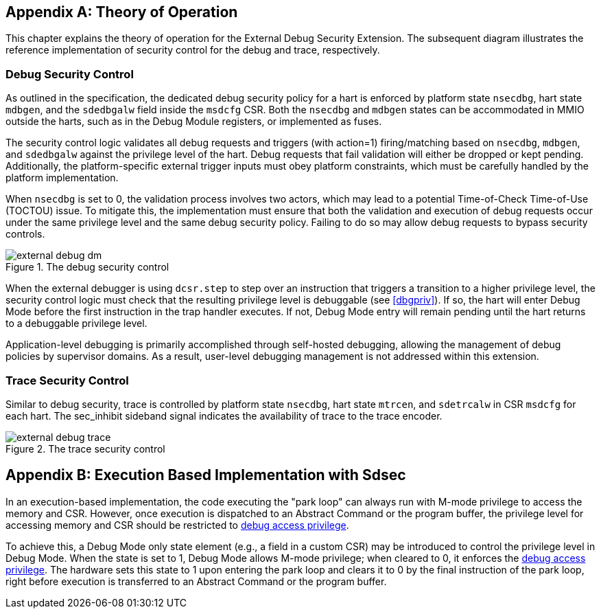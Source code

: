 [appendix]
== Theory of Operation 

This chapter explains the theory of operation for the External Debug Security Extension. The subsequent diagram illustrates the reference implementation of security control for the debug and trace, respectively.

=== Debug Security Control

As outlined in the specification, the dedicated debug security policy for a hart is enforced by platform state `nsecdbg`, hart state `mdbgen`, and the `sdedbgalw` field inside the `msdcfg` CSR. Both the `nsecdbg` and `mdbgen` states can be accommodated in MMIO outside the harts, such as in the Debug Module registers, or implemented as fuses.  

The security control logic validates all debug requests and triggers (with action=1) firing/matching based on `nsecdbg`, `mdbgen`, and `sdedbgalw` against the privilege level of the hart. Debug requests that fail validation will either be dropped or kept pending. Additionally, the platform-specific external trigger inputs must obey platform constraints, which must be carefully handled by the platform implementation. 

When `nsecdbg` is set to 0, the validation process involves two actors, which may lead to a potential Time-of-Check Time-of-Use (TOCTOU) issue. To mitigate this, the implementation must ensure that both the validation and execution of debug requests occur under the same privilege level and the same debug security policy. Failing to do so may allow debug requests to bypass security controls. 

[[extdbg]]
image::external_debug_dm.png[title="The debug security control",align="center"]

When the external debugger is using `dcsr.step` to step over an instruction that triggers a transition to a higher privilege level, the security control logic must check that the resulting privilege level is debuggable (see <<dbgpriv>>). If so, the hart will enter Debug Mode before the first instruction in the trap handler executes. If not, Debug Mode entry will remain pending until the hart returns to a debuggable privilege level.

Application-level debugging is primarily accomplished through self-hosted debugging, allowing the management of debug policies by supervisor domains. As a result, user-level debugging management is not addressed within this extension.

=== Trace Security Control 

Similar to debug security, trace is controlled by platform state `nsecdbg`, hart state `mtrcen`, and `sdetrcalw` in CSR `msdcfg` for each hart. The sec_inhibit sideband signal indicates the availability of trace to the trace encoder.

image::external_debug_trace.png[title="The trace security control",align="center"]

[appendix]
== Execution Based Implementation with Sdsec

In an execution-based implementation, the code executing the "park loop" can always run with M-mode privilege to access the memory and CSR. However, once execution is dispatched to an Abstract Command or the program buffer, the privilege level for accessing memory and CSR should be restricted to <<dbgaccpriv, debug access privilege>>. 

To achieve this, a Debug Mode only state element (e.g., a field in a custom CSR) may be introduced to control the privilege level in Debug Mode. When the state is set to 1, Debug Mode allows M-mode privilege; when cleared to 0, it enforces the <<dbgaccpriv, debug access privilege>>. The hardware sets this state to 1 upon entering the park loop and clears it to 0 by the final instruction of the park loop, right before execution is transferred to an Abstract Command or the program buffer.